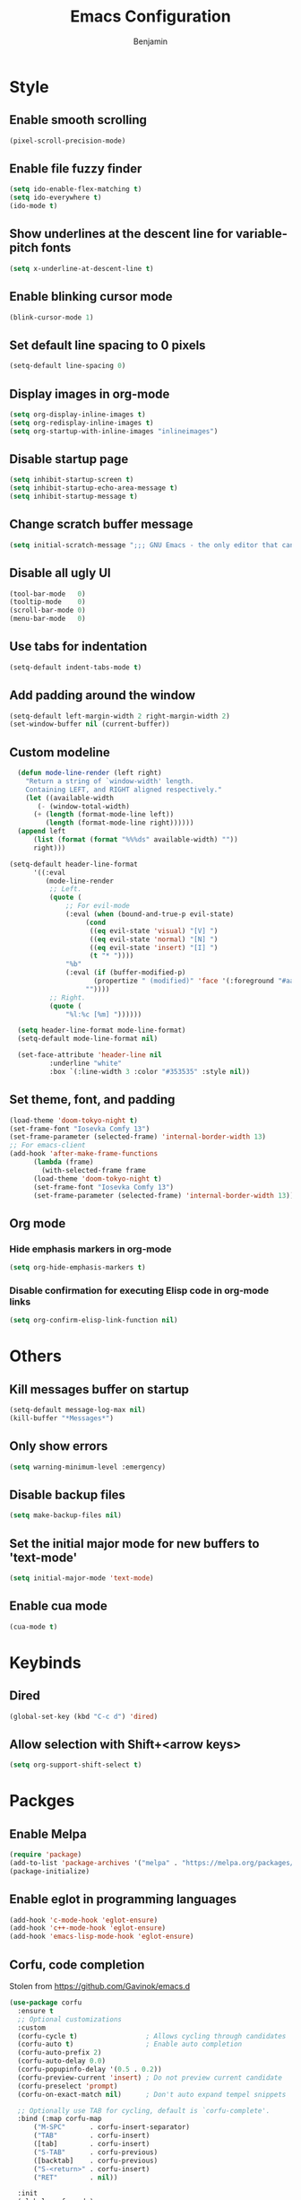 #+TITLE: Emacs Configuration
#+AUTHOR: Benjamin

* Style
** Enable smooth scrolling
#+BEGIN_SRC emacs-lisp
  (pixel-scroll-precision-mode)
#+END_SRC

** Enable file fuzzy finder
#+BEGIN_SRC emacs-lisp
  (setq ido-enable-flex-matching t)
  (setq ido-everywhere t)
  (ido-mode t)
#+END_SRC

** Show underlines at the descent line for variable-pitch fonts
#+BEGIN_SRC emacs-lisp
  (setq x-underline-at-descent-line t)
#+END_SRC

** Enable blinking cursor mode
#+BEGIN_SRC emacs-lisp
  (blink-cursor-mode 1)
#+END_SRC

** Set default line spacing to 0 pixels
#+BEGIN_SRC emacs-lisp
  (setq-default line-spacing 0)
#+END_SRC

** Display images in org-mode
#+BEGIN_SRC emacs-lisp
  (setq org-display-inline-images t)
  (setq org-redisplay-inline-images t)
  (setq org-startup-with-inline-images "inlineimages")
#+END_SRC

** Disable startup page
#+BEGIN_SRC emacs-lisp
  (setq inhibit-startup-screen t)
  (setq inhibit-startup-echo-area-message t)
  (setq inhibit-startup-message t)
#+END_SRC

** Change scratch buffer message
#+BEGIN_SRC emacs-lisp
  (setq initial-scratch-message ";;; GNU Emacs - the only editor that can save your soul\n\n")
#+END_SRC

** Disable all ugly UI
#+BEGIN_SRC emacs-lisp
  (tool-bar-mode   0)
  (tooltip-mode    0)
  (scroll-bar-mode 0)
  (menu-bar-mode   0)
#+END_SRC

** Use tabs for indentation
#+BEGIN_SRC emacs-lisp
  (setq-default indent-tabs-mode t)
#+END_SRC

** Add padding around the window
#+BEGIN_SRC emacs-lisp
  (setq-default left-margin-width 2 right-margin-width 2)
  (set-window-buffer nil (current-buffer))
#+END_SRC

** Custom modeline
#+BEGIN_SRC emacs-lisp
    (defun mode-line-render (left right)
      "Return a string of `window-width' length.
	  Containing LEFT, and RIGHT aligned respectively."
      (let ((available-width
	     (- (window-total-width)
		(+ (length (format-mode-line left))
		   (length (format-mode-line right))))))
	(append left
		(list (format (format "%%%ds" available-width) ""))
		right)))

  (setq-default header-line-format
		'((:eval
		   (mode-line-render
		    ;; Left.
		    (quote (
			    ;; For evil-mode
			    (:eval (when (bound-and-true-p evil-state)
				     (cond
				      ((eq evil-state 'visual) "[V] ")
				      ((eq evil-state 'normal) "[N] ")
				      ((eq evil-state 'insert) "[I] ")
				      (t "* "))))
			    "%b"
			    (:eval (if (buffer-modified-p)
				       (propertize " (modified)" 'face '(:foreground "#aaa"))
				     ""))))
		    ;; Right.
		    (quote (
			    "%l:%c [%m] "))))))

    (setq header-line-format mode-line-format)
    (setq-default mode-line-format nil)

    (set-face-attribute 'header-line nil
			:underline "white"
			:box `(:line-width 3 :color "#353535" :style nil))
#+END_SRC

** Set theme, font, and padding
#+BEGIN_SRC emacs-lisp
  (load-theme 'doom-tokyo-night t)
  (set-frame-font "Iosevka Comfy 13")
  (set-frame-parameter (selected-frame) 'internal-border-width 13)
  ;; For emacs-client
  (add-hook 'after-make-frame-functions
	    (lambda (frame)
	      (with-selected-frame frame
		(load-theme 'doom-tokyo-night t)
		(set-frame-font "Iosevka Comfy 13")
		(set-frame-parameter (selected-frame) 'internal-border-width 13))))
#+END_SRC

** Org mode
*** Hide emphasis markers in org-mode
#+BEGIN_SRC emacs-lisp
  (setq org-hide-emphasis-markers t)
#+END_SRC

*** Disable confirmation for executing Elisp code in org-mode links
#+BEGIN_SRC emacs-lisp
  (setq org-confirm-elisp-link-function nil)
#+END_SRC

* Others
** Kill messages buffer on startup
#+BEGIN_SRC emacs-lisp
  (setq-default message-log-max nil)
  (kill-buffer "*Messages*")
#+END_SRC

** Only show errors
#+BEGIN_SRC emacs-lisp
  (setq warning-minimum-level :emergency)
#+END_SRC

** Disable backup files
#+BEGIN_SRC emacs-lisp
  (setq make-backup-files nil)
#+END_SRC

** Set the initial major mode for new buffers to 'text-mode'
#+BEGIN_SRC emacs-lisp
  (setq initial-major-mode 'text-mode)
#+END_SRC

** Enable cua mode
#+BEGIN_SRC emacs-lisp
  (cua-mode t)
#+END_SRC

* Keybinds
** Dired
#+BEGIN_SRC emacs-lisp
  (global-set-key (kbd "C-c d") 'dired)
#+END_SRC

** Allow selection with Shift+<arrow keys>
#+BEGIN_SRC emacs-lisp
  (setq org-support-shift-select t)
#+END_SRC

* Packges
** Enable Melpa
#+BEGIN_SRC emacs-lisp
  (require 'package)
  (add-to-list 'package-archives '("melpa" . "https://melpa.org/packages/") t)
  (package-initialize)
#+END_SRC

** Enable eglot in programming languages
#+BEGIN_SRC emacs-lisp
  (add-hook 'c-mode-hook 'eglot-ensure)
  (add-hook 'c++-mode-hook 'eglot-ensure)
  (add-hook 'emacs-lisp-mode-hook 'eglot-ensure)
#+END_SRC

** Corfu, code completion
Stolen from https://github.com/Gavinok/emacs.d
#+BEGIN_SRC emacs-lisp
  (use-package corfu
    :ensure t
    ;; Optional customizations
    :custom
    (corfu-cycle t)                 ; Allows cycling through candidates
    (corfu-auto t)                  ; Enable auto completion
    (corfu-auto-prefix 2)
    (corfu-auto-delay 0.0)
    (corfu-popupinfo-delay '(0.5 . 0.2))
    (corfu-preview-current 'insert) ; Do not preview current candidate
    (corfu-preselect 'prompt)
    (corfu-on-exact-match nil)      ; Don't auto expand tempel snippets

    ;; Optionally use TAB for cycling, default is `corfu-complete'.
    :bind (:map corfu-map
		("M-SPC"      . corfu-insert-separator)
		("TAB"        . corfu-insert)
		([tab]        . corfu-insert)
		("S-TAB"      . corfu-previous)
		([backtab]    . corfu-previous)
		("S-<return>" . corfu-insert)
		("RET"        . nil))

    :init
    (global-corfu-mode)
    (corfu-history-mode)
    (corfu-popupinfo-mode) ; Popup completion info
    :config
    (add-hook 'eshell-mode-hook
	      (lambda () (setq-local corfu-quit-at-boundary t
				     corfu-quit-no-match t
				     corfu-auto nil)
		(corfu-mode))))
#+END_SRC

** Elfeed, rss feed for emacs
#+BEGIN_SRC emacs-lisp
  (use-package elfeed
    :ensure t
    :config
    (load-file "~/.emacs.d/elfeed-feeds.el")
    (define-key elfeed-show-mode-map (kbd "C-x p") #'my/elfeed-play-link-in-mpv))

  (global-set-key (kbd "C-c f") (lambda () (interactive) (elfeed) (elfeed-update)))
#+END_SRC

*** Takes in url and opens it in MPV
#+BEGIN_SRC emacs-lisp
  (defun my/open-in-mpv (url)
    "Watch a video from URL in MPV"
    (start-process "mpv" "mpv-buffer" "mpv" url))
#+END_SRC

*** Open current elfeed entry in MPV
#+BEGIN_SRC emacs-lisp
  (defun my/elfeed-play-link-in-mpv ()
    "Play the link of the current entry in mpv."
    (interactive)
    (let ((link (elfeed-entry-link elfeed-show-entry)))
      (my/open-in-mpv link)))
#+END_SRC

** Evil, vim keys for emacs
#+BEGIN_SRC emacs-lisp
  (use-package evil
    :ensure t
    :init (setq evil-want-C-i-jump nil)
    :config
    (evil-mode)
    ;; Disable evil-mode in elfeed
    (evil-set-initial-state 'elfeed-search-mode 'emacs)
    (evil-set-initial-state 'elfeed-show-mode 'emacs))
#+END_SRC

** Show line numbers when in a programming mode
#+BEGIN_SRC emacs-lisp
  (defun my/prog-mode ()
    "Enable line numbers in programming modes."
    (setq display-line-numbers 'relative))

  (add-hook 'prog-mode-hook 'my/prog-mode)
#+END_SRC

** Beacon, cursor finder
#+BEGIN_SRC emacs-lisp
  (use-package beacon
    :ensure t
    :config
    (beacon-mode))
#+END_SRC

** Smex, enhancing M-x with interactive command search.
#+BEGIN_SRC emacs-lisp
  (use-package smex
    :ensure t
    :config
    (smex-initialize))

  (global-set-key (kbd "M-x") 'smex)
  (global-set-key (kbd "M-X") 'smex-major-mode-commands)
#+END_SRC

** Mingus, mpd client for emacs
#+BEGIN_SRC emacs-lisp
  (use-package mingus
    :ensure t
    :config
    (define-key mingus-playlist-mode-map (kbd "<delete>") #'mingus-del))

  (global-set-key (kbd "C-c m") 'mingus)
#+END_SRC

** Org-modern, make org-mode look good
#+BEGIN_SRC emacs-lisp
  (use-package org-modern
    :ensure t
    :config
    (define-key mingus-playlist-mode-map (kbd "<delete>") #'mingus-del)
    (with-eval-after-load 'org (global-org-modern-mode)))
#+END_SRC

** Magit, git client for emacs
#+BEGIN_SRC emacs-lisp
  (use-package magit
    :ensure t)
  
  (global-set-key (kbd "C-c g") 'magit)
#+END_SRC

** Tokyo night theme
#+BEGIN_SRC emacs-lisp
  (use-package doom-themes
    :ensure t)
#+END_SRC

** Slime
#+BEGIN_SRC emacs-lisp
  (use-package slime
    :ensure t
    :config
    (setq inferior-lisp-program "/bin/clisp")
    (add-to-list 'load-path "/usr/share/emacs/site-lisp/slime/")
    (require 'slime)
    (slime-setup))
#+END_SRC
